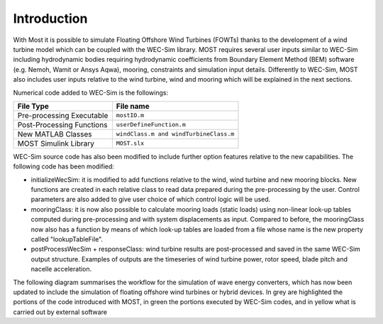 
Introduction
==============

With Most it is possible to simulate Floating Offshore Wind Turbines (FOWTs) thanks to the development of a wind turbine model which can be coupled with the WEC-Sim library. MOST requires several user inputs similar to WEC-Sim including hydrodynamic bodies requiring hydrodynamic coefficients from Boundary Element Method (BEM) software (e.g. Nemoh, Wamit or Ansys Aqwa), mooring, constraints and simulation input details. Differently to WEC-Sim, MOST also includes user inputs relative to the wind turbine, wind and mooring which will be explained in the next sections.

Numerical code added to WEC-Sim is the followings:

=========================   =====================================  
**File Type**               **File name**                     
Pre-processing Executable   ``mostIO.m``            
Post-Processing Functions   ``userDefineFunction.m``  
New MATLAB Classes          ``windClass.m and windTurbineClass.m``  
MOST Simulink Library       ``MOST.slx``          
=========================   =====================================  


WEC-Sim source code has also been modified to include further option features relative to the new capabilities. The following code has been modified:

•	initializeWecSim: it is modified to add functions relative to the wind, wind turbine and new mooring blocks. New functions are created in each relative class to read data prepared during the pre-processing by the user. Control parameters are also added to give user choice of which control logic will be used. 

•	mooringClass: it is now also possible to calculate mooring loads (static loads) using non-linear look-up tables computed during pre-processing and with system displacements as input. Compared to before, the mooringClass now also has a function by means of which look-up tables are loaded from a file whose name is the new property called "lookupTableFile".

•	postProcessWecSim + responseClass: wind turbine results are post-processed and saved in the same WEC-Sim output structure. Examples of outputs are the timeseries of wind turbine power, rotor speed, blade pitch and nacelle acceleration. 

The following diagram summarises the workflow for the simulation of wave energy converters, which has now been updated to include the simulation of floating offshore wind turbines or hybrid devices. In grey are highlighted the portions of the code introduced with MOST, in green the portions executed by WEC-Sim codes, and in yellow what is carried out by external software
